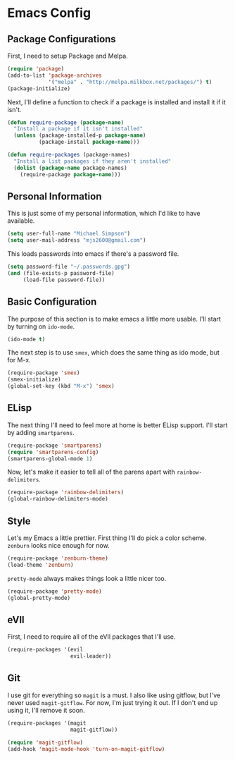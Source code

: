 * Emacs Config

** Package Configurations

   First, I need to setup Package and Melpa.

   #+begin_src emacs-lisp
     (require 'package)
     (add-to-list 'package-archives
                  '("melpa" . "http://melpa.milkbox.net/packages/") t)
     (package-initialize)
   #+end_src

   Next, I'll define a function to check if a package is installed and
   install it if it isn't.

   #+begin_src emacs-lisp
     (defun require-package (package-name)
       "Install a package if it isn't installed"
       (unless (package-installed-p package-name)
               (package-install package-name)))

     (defun require-packages (package-names)
       "Install a list packages if they aren't installed"
       (dolist (package-name package-names)
         (require-package package-name)))
   #+end_src

** Personal Information

   This is just some of my personal information, which I'd like to
   have available.

   #+begin_src emacs-lisp
     (setq user-full-name "Michael Simpson")
     (setq user-mail-address "mjs2600@gmail.com")
   #+end_src

   This loads passwords into emacs if there's a password file.

   #+begin_src emacs-lisp
     (setq password-file "~/.passwords.gpg")
     (and (file-exists-p password-file)
          (load-file password-file))
   #+end_src

** Basic Configuration

   The purpose of this section is to make emacs a little more
   usable. I'll start by turning on =ido-mode=.

   #+begin_src emacs-lisp
     (ido-mode t)
   #+end_src

   The next step is to use =smex=, which does the same thing as ido
   mode, but for M-x.

   #+begin_src emacs-lisp
     (require-package 'smex)
     (smex-initialize)
     (global-set-key (kbd "M-x") 'smex)
   #+end_src

** ELisp

   The next thing I'll need to feel more at home is better ELisp
   support. I'll start by adding =smartparens=.

   #+begin_src emacs-lisp
     (require-package 'smartparens)
     (require 'smartparens-config)
     (smartparens-global-mode 1)
   #+end_src

   Now, let's make it easier to tell all of the parens apart with
   =rainbow-delimiters=.

   #+begin_src emacs-lisp
     (require-package 'rainbow-delimiters)
     (global-rainbow-delimiters-mode)
   #+end_src


** Style

   Let's my Emacs a little prettier. First thing I'll do pick a color
   scheme. =zenburn= looks nice enough for now.

   #+begin_src emacs-lisp
     (require-package 'zenburn-theme)
     (load-theme 'zenburn)
   #+end_src

   =pretty-mode= always makes things look a little nicer too.

   #+begin_src emacs-lisp
     (require-package 'pretty-mode)
     (global-pretty-mode)
   #+end_src

** eVIl

   First, I need to require all of the eVIl packages that I'll use.

   #+begin_src emacs-lisp
     (require-packages '(evil
                         evil-leader))
   #+end_src

** Git

   I use git for everything so =magit= is a must. I also like using
   gitflow, but I've never used =magit-gitflow=. For now, I'm just
   trying it out. If I don't end up using it, I'll remove it soon.

   #+begin_src emacs-lisp
     (require-packages '(magit
                         magit-gitflow))

     (require 'magit-gitflow)
     (add-hook 'magit-mode-hook 'turn-on-magit-gitflow)
   #+end_src

